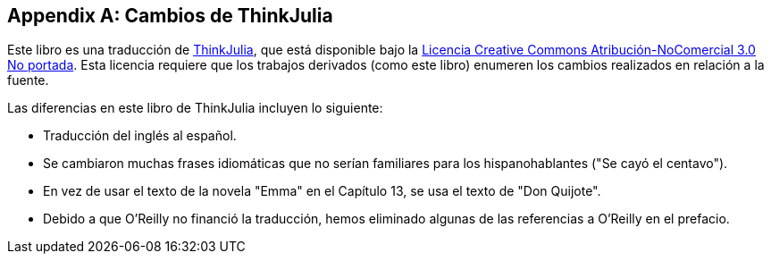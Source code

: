 [appendix]
[[cambios]]
== Cambios de ThinkJulia

Este libro es una traducción de https://benlauwens.github.io/ThinkJulia.jl/latest/book.html[ThinkJulia], que está disponible bajo la https://creativecommons.org/licenses/by-nc/3.0/deed.es[Licencia Creative Commons Atribución-NoComercial 3.0 No portada]. Esta licencia requiere que los trabajos derivados (como este libro) enumeren los cambios realizados en relación a la fuente.

Las diferencias en este libro de ThinkJulia incluyen lo siguiente:

* Traducción del inglés al español.

* Se cambiaron muchas frases idiomáticas que no serían familiares para los hispanohablantes ("Se cayó el centavo").

* En vez de usar el texto de la novela "Emma" en el Capítulo 13, se usa el texto de "Don Quijote".

* Debido a que O'Reilly no financió la traducción, hemos eliminado algunas de las referencias a O'Reilly en el prefacio.


